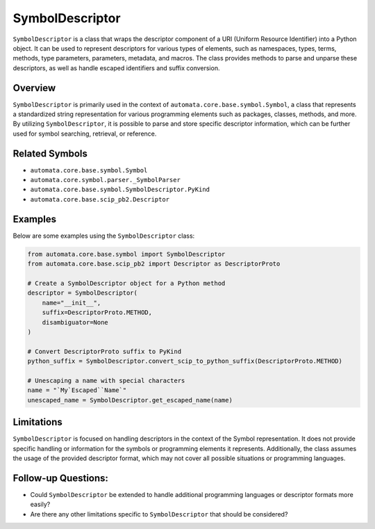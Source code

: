 SymbolDescriptor
================

``SymbolDescriptor`` is a class that wraps the descriptor component of a
URI (Uniform Resource Identifier) into a Python object. It can be used
to represent descriptors for various types of elements, such as
namespaces, types, terms, methods, type parameters, parameters,
metadata, and macros. The class provides methods to parse and unparse
these descriptors, as well as handle escaped identifiers and suffix
conversion.

Overview
--------

``SymbolDescriptor`` is primarily used in the context of
``automata.core.base.symbol.Symbol``, a class that represents a
standardized string representation for various programming elements such
as packages, classes, methods, and more. By utilizing
``SymbolDescriptor``, it is possible to parse and store specific
descriptor information, which can be further used for symbol searching,
retrieval, or reference.

Related Symbols
---------------

-  ``automata.core.base.symbol.Symbol``
-  ``automata.core.symbol.parser._SymbolParser``
-  ``automata.core.base.symbol.SymbolDescriptor.PyKind``
-  ``automata.core.base.scip_pb2.Descriptor``

Examples
--------

Below are some examples using the ``SymbolDescriptor`` class:

.. code:: python

   from automata.core.base.symbol import SymbolDescriptor
   from automata.core.base.scip_pb2 import Descriptor as DescriptorProto

   # Create a SymbolDescriptor object for a Python method
   descriptor = SymbolDescriptor(
       name="__init__",
       suffix=DescriptorProto.METHOD,
       disambiguator=None
   )

   # Convert DescriptorProto suffix to PyKind
   python_suffix = SymbolDescriptor.convert_scip_to_python_suffix(DescriptorProto.METHOD)

   # Unescaping a name with special characters
   name = "`My`Escaped``Name`"
   unescaped_name = SymbolDescriptor.get_escaped_name(name)

Limitations
-----------

``SymbolDescriptor`` is focused on handling descriptors in the context
of the Symbol representation. It does not provide specific handling or
information for the symbols or programming elements it represents.
Additionally, the class assumes the usage of the provided descriptor
format, which may not cover all possible situations or programming
languages.

Follow-up Questions:
--------------------

-  Could ``SymbolDescriptor`` be extended to handle additional
   programming languages or descriptor formats more easily?
-  Are there any other limitations specific to ``SymbolDescriptor`` that
   should be considered?

